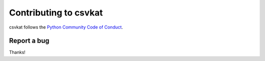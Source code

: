 ======================
Contributing to csvkat
======================

csvkat follows the `Python Community Code of Conduct <https://www.python.org/psf/codeofconduct/>`_.

Report a bug
------------


Thanks!
